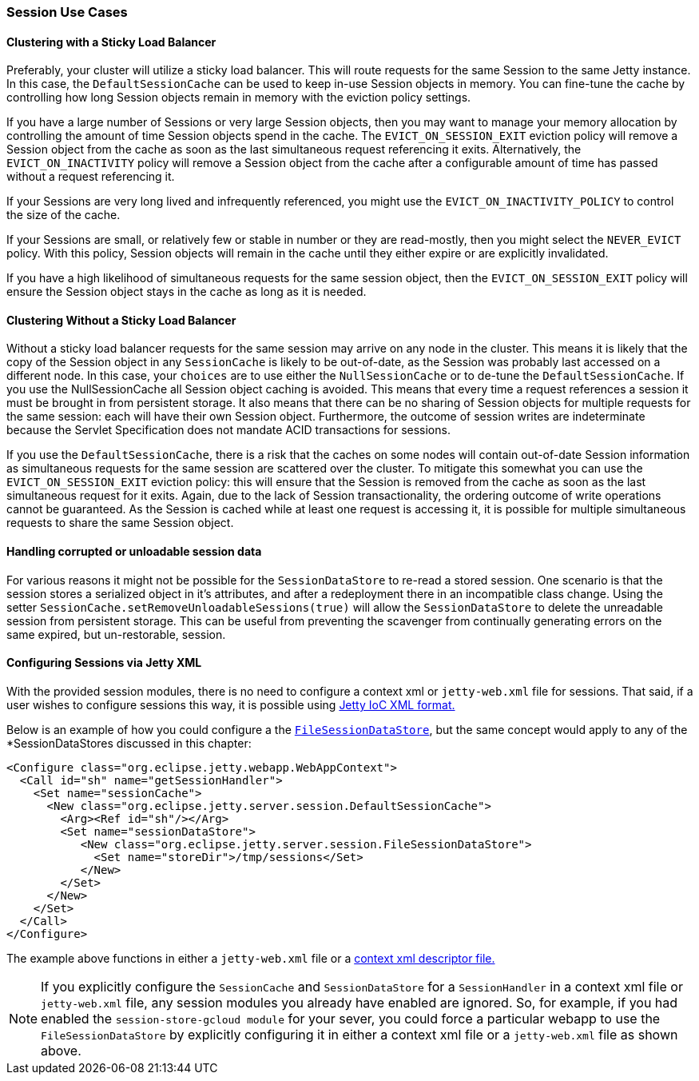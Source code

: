 //
//  ========================================================================
//  Copyright (c) 1995-2021 Mort Bay Consulting Pty Ltd and others.
//  ========================================================================
//  All rights reserved. This program and the accompanying materials
//  are made available under the terms of the Eclipse Public License v1.0
//  and Apache License v2.0 which accompanies this distribution.
//
//      The Eclipse Public License is available at
//      http://www.eclipse.org/legal/epl-v10.html
//
//      The Apache License v2.0 is available at
//      http://www.opensource.org/licenses/apache2.0.php
//
//  You may elect to redistribute this code under either of these licenses.
//  ========================================================================
//

[[sessions-usecases]]
=== Session Use Cases

==== Clustering with a Sticky Load Balancer

Preferably, your cluster will utilize a sticky load balancer.
This will route requests for the same Session to the same Jetty instance.
In this case, the `DefaultSessionCache` can be used to keep in-use Session objects in memory.
You can fine-tune the cache by controlling how long Session objects remain in memory with the eviction policy settings.

If you have a large number of Sessions or very large Session objects, then you may want to manage your memory allocation by controlling the amount of time Session objects spend in the cache.
The `EVICT_ON_SESSION_EXIT` eviction policy will remove a Session object from the cache as soon as the last simultaneous request referencing it exits.
Alternatively, the `EVICT_ON_INACTIVITY` policy will remove a Session object from the cache after a configurable amount of time has passed without a request referencing it.

If your Sessions are very long lived and infrequently referenced, you might use the `EVICT_ON_INACTIVITY_POLICY` to control the size of the cache.

If your Sessions are small, or relatively few or stable in number or they are read-mostly, then you might select the `NEVER_EVICT` policy.
With this policy, Session objects will remain in the cache until they either expire or are explicitly invalidated.

If you have a high likelihood of simultaneous requests for the same session object, then the `EVICT_ON_SESSION_EXIT` policy will ensure the Session object stays in the cache as long as it is needed.


==== Clustering Without a Sticky Load Balancer

Without a sticky load balancer requests for the same session may arrive on any node in the cluster.
This means it is likely that the copy of the Session object in any `SessionCache` is likely to be out-of-date, as the Session was probably last accessed on a different node.
In this case, your `choices` are to use either the `NullSessionCache` or to de-tune the `DefaultSessionCache`.
If you use the NullSessionCache all Session object caching is avoided.
This means that every time a request references a session it must be brought in from persistent storage.
It also means that there can be no sharing of Session objects for multiple requests for the same session: each will have their own Session object.
Furthermore, the outcome of session writes are indeterminate because the Servlet Specification does not mandate ACID transactions for sessions.

If you use the `DefaultSessionCache`, there is a risk that the caches on some nodes will contain out-of-date Session information as simultaneous requests for the same session are scattered over the cluster.
To mitigate this somewhat you can use the `EVICT_ON_SESSION_EXIT` eviction policy: this will ensure that the Session is removed from the cache as soon as the last simultaneous request for it exits.
Again, due to the lack of Session transactionality, the ordering outcome of write operations cannot be guaranteed.
As the Session is cached while at least one request is accessing it, it is possible for multiple simultaneous requests to share the same Session object.


==== Handling corrupted or unloadable session data

For various reasons it might not be possible for the `SessionDataStore` to re-read a stored session.
One scenario is that the session stores a serialized object in it's attributes, and after a redeployment there in an incompatible class change.
Using the setter `SessionCache.setRemoveUnloadableSessions(true)` will allow the `SessionDataStore` to delete the unreadable session from persistent storage.
This can be useful from preventing the scavenger from continually generating errors on the same expired, but un-restorable, session.

==== Configuring Sessions via Jetty XML

With the provided session modules, there is no need to configure a context xml or `jetty-web.xml` file for sessions.
That said, if a user wishes to configure sessions this way, it is possible using link:#jetty-xml-syntax[Jetty IoC XML format.]

Below is an example of how you could configure a the link:#configuring-sessions-file-system[`FileSessionDataStore`], but the same concept would apply to any of the *SessionDataStores discussed in this chapter:

[source, xml]
----
<Configure class="org.eclipse.jetty.webapp.WebAppContext">
  <Call id="sh" name="getSessionHandler">
    <Set name="sessionCache">
      <New class="org.eclipse.jetty.server.session.DefaultSessionCache">
        <Arg><Ref id="sh"/></Arg>
        <Set name="sessionDataStore">
           <New class="org.eclipse.jetty.server.session.FileSessionDataStore">
             <Set name="storeDir">/tmp/sessions</Set>
           </New>
        </Set>
      </New>
    </Set>
  </Call>
</Configure>
----

The example above functions in either a `jetty-web.xml` file or a link:#using-basic-descriptor-files[context xml descriptor file.]

[NOTE]
====
If you explicitly configure the `SessionCache` and `SessionDataStore` for a `SessionHandler` in a context xml file or `jetty-web.xml` file, any session modules you already have enabled are ignored.
So, for example, if you had enabled the `session-store-gcloud module` for your sever, you could force a particular webapp to use the `FileSessionDataStore` by explicitly configuring it in either a context xml file or a `jetty-web.xml` file as shown above.
====
